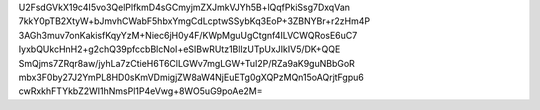 U2FsdGVkX19c4I5vo3QelPlfkmD4sGCmyjmZXJmkVJYh5B+lQqfPkiSsg7DxqVan
7kkY0pTB2XtyW+bJmvhCWabF5hbxYmgCdLcptwSSybKq3EoP+3ZBNYBr+r2zHm4P
3AGh3muv7onKakisfKqyYzM+Niec6jH0y4F/KWpMguUgCtgnf4ILVCWQRosE6uC7
IyxbQUkcHnH2+g2chQ39pfccbBlcNoI+eSIBwRUtz1BllzUTpUxJIkIV5/DK+QQE
SmQjms7ZRqr8aw/jyhLa7zCtieH6T6ClLGWv7mgLGW+TuI2P/RZa9aK9guNBbGoR
mbx3F0by27J2YmPL8HD0sKmVDmigjZW8aW4NjEuETg0gXQPzMQn15oAQrjtFgpu6
cwRxkhFTYkbZ2WI1hNmsPl1P4eVwg+8WO5uG9poAe2M=
